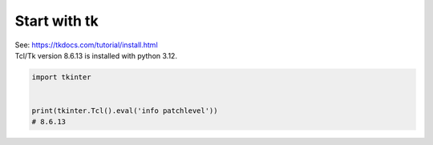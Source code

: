 ====================================================
Start with tk
====================================================

| See: https://tkdocs.com/tutorial/install.html

| Tcl/Tk version 8.6.13 is installed with python 3.12.

.. code-block:: python

    import tkinter


    print(tkinter.Tcl().eval('info patchlevel'))
    # 8.6.13

